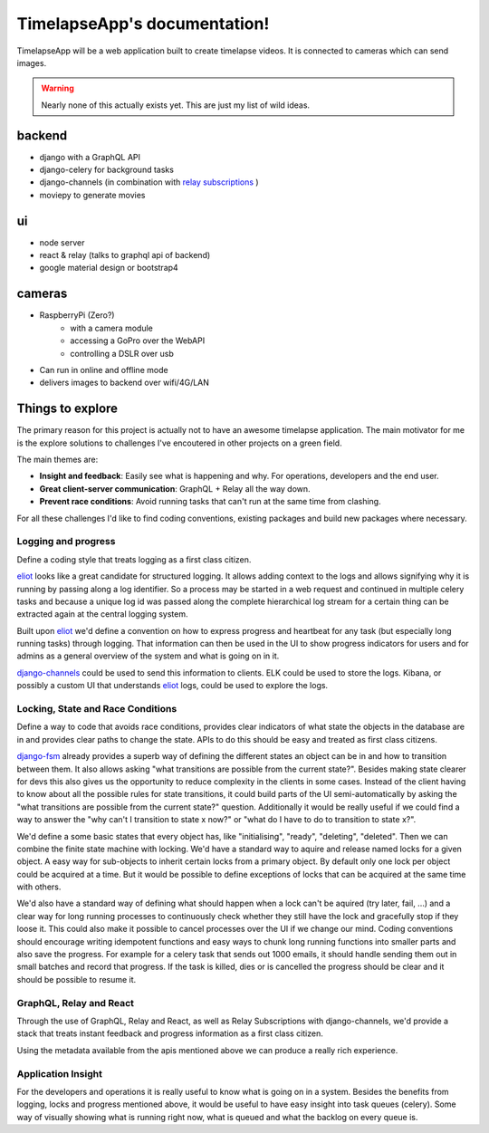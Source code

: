 =============================
TimelapseApp's documentation!
=============================

TimelapseApp will be a web application built to create timelapse videos. It is
connected to cameras which can send images.


.. warning:: Nearly none of this actually exists yet. This are just my list of
             wild ideas.


backend
=======

* django with a GraphQL API
* django-celery for background tasks
* django-channels (in combination with `relay subscriptions <https://facebook.github.io/relay/docs/en/subscriptions.html>`_ )
* moviepy to generate movies

ui
==

* node server
* react & relay (talks to graphql api of backend)
* google material design or bootstrap4

cameras
=======

* RaspberryPi (Zero?)
    * with a camera module
    * accessing a GoPro over the WebAPI
    * controlling a DSLR over usb

* Can run in online and offline mode
* delivers images to backend over wifi/4G/LAN

Things to explore
=================

The primary reason for this project is actually not to have an awesome
timelapse application. The main motivator for me is the explore solutions to
challenges I've encoutered in other projects on a green field.

The main themes are:

* **Insight and feedback**: Easily see what is happening and why. For operations, developers and the end user.
* **Great client-server communication**: GraphQL + Relay all the way down.
* **Prevent race conditions**: Avoid running tasks that can't run at the same time from clashing.

For all these challenges I'd like to find coding conventions, existing packages and build new packages where necessary.


Logging and progress
--------------------

Define a coding style that treats logging as a first class citizen.

`eliot`_ looks like a great candidate for structured logging. It allows adding context to the logs and allows
signifying why it is running by passing along a log identifier. So a process may be started in a web request and
continued in multiple celery tasks and because a unique log id was passed along the complete hierarchical log stream
for a certain thing can be extracted again at the central logging system.

Built upon `eliot`_ we'd define a convention on how to express progress and heartbeat for any task (but especially
long running tasks) through logging. That information can then be used in the UI to show progress indicators for users
and for admins as a general overview of the system and what is going on in it.

`django-channels`_ could be used to send this information to clients. ELK could be used to store the logs. Kibana, or
possibly a custom UI that understands `eliot`_ logs, could be used to explore the logs.


Locking, State and Race Conditions
----------------------------------

Define a way to code that avoids race conditions, provides clear indicators of what state the objects in the database
are in and provides clear paths to change the state. APIs to do this should be easy and treated as first class citizens.

`django-fsm`_ already provides a superb way of defining the different states an object can be in and how to transition
between them. It also allows asking "what transitions are possible from the current state?". Besides making state
clearer for devs this also gives us the opportunity to reduce complexity in the clients in some cases. Instead of the
client having to know about all the possible rules for state transitions, it could build parts of the UI
semi-automatically by asking the "what transitions are possible from the current state?" question. Additionally it
would be really useful if we could find a way to answer the "why can't I transition to state x now?" or "what do I have
to do to transition to state x?".

We'd define a some basic states that every object has, like "initialising", "ready", "deleting", "deleted". Then we can
combine the finite state machine with locking. We'd have a standard way to aquire and release named locks for a given
object. A easy way for sub-objects to inherit certain locks from a primary object. By default only one lock per object
could be acquired at a time. But it would be possible to define exceptions of locks that can be acquired at the same
time with others.

We'd also have a standard way of defining what should happen when a lock can't be aquired (try later, fail, ...) and
a clear way for long running processes to continuously check whether they still have the lock and gracefully stop if
they loose it. This could also make it possible to cancel processes over the UI if we change our mind.
Coding conventions should encourage writing idempotent functions and easy ways to chunk long running functions into
smaller parts and also save the progress. For example for a celery task that sends out 1000 emails, it should handle
sending them out in small batches and record that progress. If the task is killed, dies or is cancelled the progress
should be clear and it should be possible to resume it.

GraphQL, Relay and React
------------------------

Through the use of GraphQL, Relay and React, as well as Relay Subscriptions with django-channels, we'd provide a
stack that treats instant feedback and progress information as a first class citizen.

Using the metadata available from the apis mentioned above we can produce a really rich experience.

Application Insight
-------------------

For the developers and operations it is really useful to know what is going on in a system. Besides the benefits from
logging, locks and progress mentioned above, it would be useful to have easy insight into task queues (celery). Some
way of visually showing what is running right now, what is queued and what the backlog on every queue is.


.. _eliot: https://github.com/ScatterHQ/eliot
.. _django-fsm: https://github.com/kmmbvnr/django-fsm
.. _django-channels: https://github.com/django/channels
